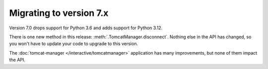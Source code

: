 Migrating to version 7.x
========================

Version 7.0 drops support for Python 3.6 and adds support for Python 3.12.

There is one new method in this release: :meth:`.TomcatManager.disconnect`.
Nothing else in the API has changed, so you won't have to update your code
to upgrade to this version.

The :doc:`tomcat-manager </interactive/tomcatmanager>` application
has many improvements, but none of them impact the API.
